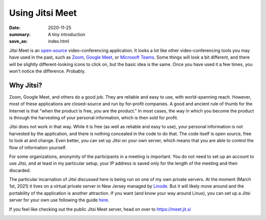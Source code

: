Using Jitsi Meet
****************

:date: 2020-11-25
:summary: A tiny introduction
:save_as: index.html

.. container:: m-left-s m-col-m-3 m-container-inflate

    .. image:: {static}/images/jitsi-logo-deep-linking.png
        :target: https://jitsi.org/
        :alt: Jitsi logo

.. class:: m-noindent

	   
Jitsi Meet is an `open-source`_ video-conferencing application.  It looks a lot like other video-conferencing tools you may have used in the past, such as `Zoom`_, `Google Meet`_, or `Microsoft Teams`_.  Some things will look a bit different, and there will be slightly different-looking icons to click on, but the basic idea is the same.  Once you have used it a few times, you won't notice the difference.  Probably.

Why Jitsi?
----------

Zoom, Google Meet, and others do a good job.  They are reliable and easy to use, with world-spanning reach.  However, most of these applications are closed-source and run by for-profit companies.  A good and ancient rule of thumb for the Internet is that "when the product is free, *you* are the product."  In most cases, the way in which you become the product is through the harvesting of your personal information, which is then sold for profit.

Jitsi does not work in that way.  While it is free (as well as reliable and easy to use), your personal information is not harvested by the application, and there is nothing concealed in the code to do that.  The code itself is open source, free to look at and change.  Even better, you can set up Jitsi on your own server, which means that you are able to control the flow of information yourself.

For some organizations, anonymity of the participants in a meeting is important.  You do not need to set up an account to use Jitsi, and at least in my particular setup, your IP address is saved only for the length of the meeting and then discarded.

The particular incarnation of Jitsi discussed here is being run on one of my own private servers.  At the moment (March 1st, 2021) it lives on a virtual private server in New Jersey managed by `Linode`_.  But it will likely move around and the portability of the application is another attraction.  If you want (and know your way around Linux), you can set up a Jitsi server for your own use following the guide `here`_.

If you feel like checking out the public Jitsi Meet server, head on over to https://meet.jit.si

.. container:: m-row m-container-inflate

   .. container:: m-col-m-4

       .. block-info:: Participating in a meeting

           Joining a meeting is super-easy, and this will show you how

	   .. button-success:: {filename}/pages/joinmeeting.rst
               :class: m-fullwidth

               How to join a meeting

   .. container:: m-col-m-4	     

       .. block-warning:: Starting a meeting

           How to start a meeting (in this setup, only moderators can start / initialize a meeting)

	   .. button-warning:: {filename}/pages/jitsistartmeeting.rst
               :class: m-fullwidth

               How to start a meeting

   .. container:: m-col-m-4

       .. block-info:: Resources and links

           Links to download and install different Jitsi Meet applications - for Android, iOS, and desktop.  Also some places you can learn more about Jitsi!

	   .. button-info:: {filename}/pages/jitsilinks.rst
	       :class: m-fullwidth

	       Jitsi links








.. _open-source: https://en.wikipedia.org/wiki/Open_source
.. _Zoom: https://zoom.us/
.. _Google Meet: https://meet.google.com/
.. _Microsoft Teams: https://www.microsoft.com/en-us/microsoft-365/microsoft-teams/free
.. _Linode: https://www.linode.com/
.. _here: https://jitsi.github.io/handbook/docs/devops-guide/devops-guide-start
.. _this page: {filename}/pages/christmas2020.rst

	  
